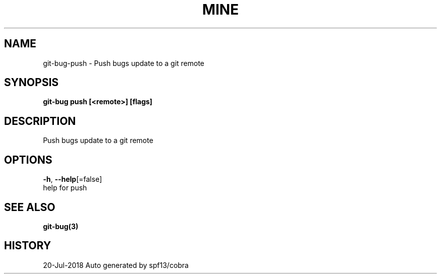 .TH "MINE" "3" "Jul 2018" "Auto generated by spf13/cobra" "" 
.nh
.ad l


.SH NAME
.PP
git\-bug\-push \- Push bugs update to a git remote


.SH SYNOPSIS
.PP
\fBgit\-bug push [<remote>] [flags]\fP


.SH DESCRIPTION
.PP
Push bugs update to a git remote


.SH OPTIONS
.PP
\fB\-h\fP, \fB\-\-help\fP[=false]
    help for push


.SH SEE ALSO
.PP
\fBgit\-bug(3)\fP


.SH HISTORY
.PP
20\-Jul\-2018 Auto generated by spf13/cobra
